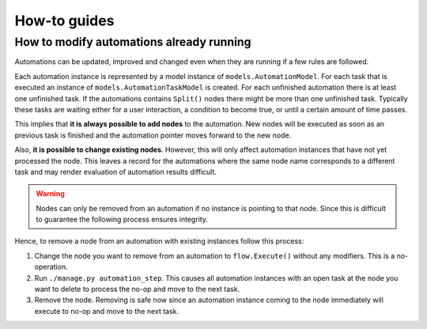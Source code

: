 How-to guides
#############

How to modify automations already running
*****************************************

Automations can be updated, improved and changed even when they are running if a few rules are followed.

Each automation instance is represented by a model instance of ``models.AutomationModel``. For each task that is executed an instance of ``models.AutomationTaskModel`` is created. For each unfinished automation there is at least one unfinished task. If the automations contains ``Split()`` nodes there might be more than one unfinished task. Typically these tasks are waiting either for a user interaction, a condition to become true, or until a certain amount of time passes.

This implies that **it is always possible to add nodes** to the automation. New nodes will be executed as soon as an previous task is finished and the automation pointer moves forward to the new node.

Also, **it is possible to change existing nodes**. However, this will only affect automation instances that have not yet processed the node. This leaves a record for the automations where the same node name corresponds to a different task and may render evaluation of automation results difficult.

.. warning::

    Nodes can only be removed from an automation if no instance is pointing to that node. Since this is difficult to guarantee the following process ensures integrity.

Hence, to remove a node from an automation with existing instances follow this process:

1. Change the node you want to remove from an automation to ``flow.Execute()`` without any modifiers. This is a no-operation.

2. Run ``./manage.py automation_step``. This causes all automation instances with an open task at the node you want to delete to process the no-op and move to the next task.

3. Remove the node. Removing is safe now since an automation instance coming to the node immediately will execute to no-op and move to the next task.